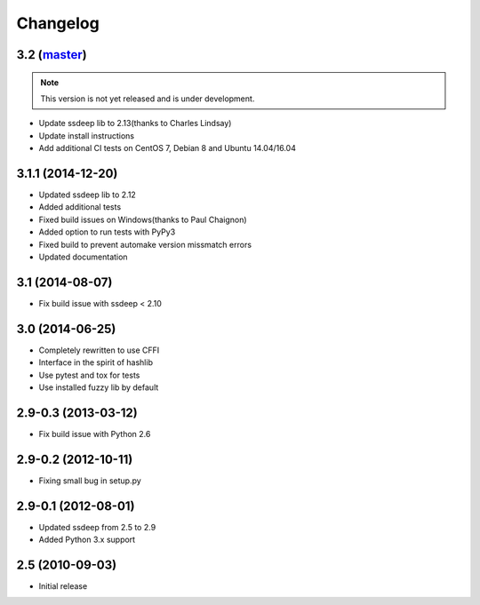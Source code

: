 Changelog
=========

3.2 (`master`_)
~~~~~~~~~~~~~~~

.. note:: This version is not yet released and is under development.

* Update ssdeep lib to 2.13(thanks to Charles Lindsay)
* Update install instructions
* Add additional CI tests on CentOS 7, Debian 8 and Ubuntu 14.04/16.04

3.1.1 (2014-12-20)
~~~~~~~~~~~~~~~~~~

* Updated ssdeep lib to 2.12
* Added additional tests
* Fixed build issues on Windows(thanks to Paul Chaignon)
* Added option to run tests with PyPy3
* Fixed build to prevent automake version missmatch errors
* Updated documentation

3.1 (2014-08-07)
~~~~~~~~~~~~~~~~

* Fix build issue with ssdeep < 2.10

3.0 (2014-06-25)
~~~~~~~~~~~~~~~~

* Completely rewritten to use CFFI
* Interface in the spirit of hashlib
* Use pytest and tox for tests
* Use installed fuzzy lib by default

2.9-0.3 (2013-03-12)
~~~~~~~~~~~~~~~~~~~~

* Fix build issue with Python 2.6

2.9-0.2 (2012-10-11)
~~~~~~~~~~~~~~~~~~~~

* Fixing small bug in setup.py

2.9-0.1 (2012-08-01)
~~~~~~~~~~~~~~~~~~~~

* Updated ssdeep from 2.5 to 2.9
* Added Python 3.x support

2.5 (2010-09-03)
~~~~~~~~~~~~~~~~

* Initial release

.. _`master`: https://github.com/DinoTools/python-ssdeep
